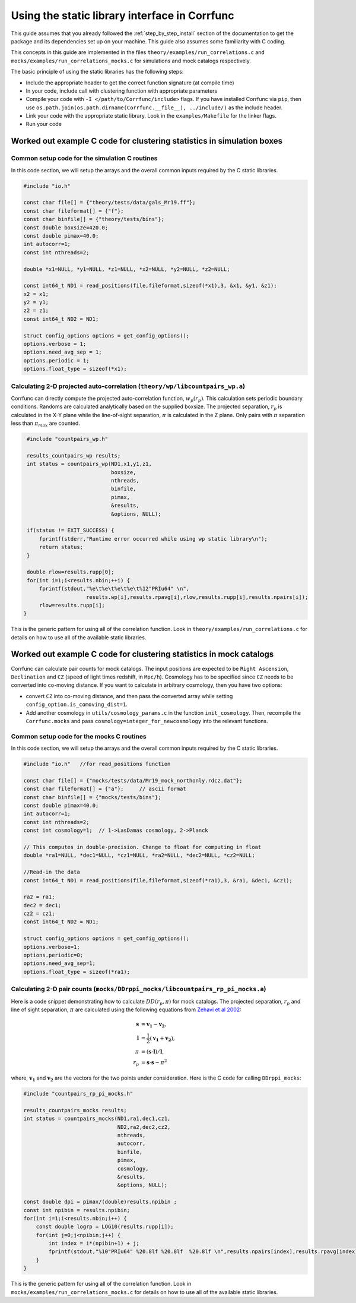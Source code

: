 .. _staticlibrary-interface:

***********************************************
Using the static library interface in Corrfunc
***********************************************

This guide assumes that you already followed the :ref:`step_by_step_install`
section of the documentation to get the package and its dependencies set
up on your machine. This guide also assumes some familiarity with C coding.

This concepts in this guide are implemented in the files
``theory/examples/run_correlations.c`` and
``mocks/examples/run_correlations_mocks.c`` for simulations and mock
catalogs respectively.

The basic principle of using the static libraries has the following steps:

* Include the appropriate header to get the correct function signature (at
  compile time)
* In your code, include call with clustering function with appropriate parameters
* Compile your code with ``-I </path/to/Corrfunc/include>`` flags. If you have
  installed Corrfunc via ``pip``, then use
  ``os.path.join(os.path.dirname(Corrfunc.__file__), ../include/)`` as the
  include header.
* Link your code with the appropriate static library. Look in the
  ``examples/Makefile`` for the linker flags.
* Run your code


Worked out example C code for clustering statistics in simulation boxes
========================================================================

Common setup code for the simulation C routines
------------------------------------------------

In this code section, we will setup the arrays and the overall common inputs
required by the C static libraries. 

.. code:: c

          #include "io.h"
          
          const char file[] = {"theory/tests/data/gals_Mr19.ff"}; 
          const char fileformat[] = {"f"};  
          const char binfile[] = {"theory/tests/bins"};
          const double boxsize=420.0;
          const double pimax=40.0;
          int autocorr=1;
          const int nthreads=2;

          double *x1=NULL, *y1=NULL, *z1=NULL, *x2=NULL, *y2=NULL, *z2=NULL;

          const int64_t ND1 = read_positions(file,fileformat,sizeof(*x1),3, &x1, &y1, &z1);
          x2 = x1;
          y2 = y1;
          z2 = z1;
          const int64_t ND2 = ND1;

          struct config_options options = get_config_options();
          options.verbose = 1;        
          options.need_avg_sep = 1;   
          options.periodic = 1;       
          options.float_type = sizeof(*x1); 


Calculating 2-D projected auto-correlation (``theory/wp/libcountpairs_wp.a``)
--------------------------------------------------------------------------------

Corrfunc can directly compute the projected auto-correlation function,
:math:`w_p(r_p)`. This calculation sets periodic boundary conditions. Randoms
are calculated analytically based on the supplied boxsize. The projected
separation, :math:`r_p` is calculated in the X-Y plane while the line-of-sight
separation, :math:`\pi` is calculated in the Z plane. Only pairs with
:math:`\pi` separation less than :math:`\pi_{max}` are counted.

.. code:: c

          #include "countpairs_wp.h"
          
          results_countpairs_wp results;
          int status = countpairs_wp(ND1,x1,y1,z1,
                                     boxsize,
                                     nthreads,
                                     binfile,
                                     pimax,
                                     &results,
                                     &options, NULL);
                                     
          if(status != EXIT_SUCCESS) {
              fprintf(stderr,"Runtime error occurred while using wp static library\n");
              return status;
          }
          
          double rlow=results.rupp[0];
          for(int i=1;i<results.nbin;++i) {
              fprintf(stdout,"%e\t%e\t%e\t%e\t%12"PRIu64" \n",
                             results.wp[i],results.rpavg[i],rlow,results.rupp[i],results.npairs[i]);
              rlow=results.rupp[i];
         }

This is the generic pattern for using all of the correlation function. Look in
``theory/examples/run_correlations.c`` for details on how to use all of the available
static libraries.
          
Worked out example C code for clustering statistics in mock catalogs
======================================================================
Corrfunc can calculate pair counts for mock catalogs. The input positions are
expected to be ``Right Ascension``, ``Declination`` and ``CZ`` (speed of light
times redshift, in ``Mpc/h``). Cosmology has to be specified since ``CZ`` needs
to be converted into co-moving distance. If you want to calculate in arbitrary
cosmology, then you have two options:

* convert ``CZ`` into co-moving distance, and then pass the converted array while setting ``config_option.is_comoving_dist=1``.
* Add another cosmology in ``utils/cosmology_params.c`` in the function
  ``init_cosmology``. Then, recompile the ``Corrfunc.mocks`` and pass
  ``cosmology=integer_for_newcosmology`` into the relevant functions.


Common setup code for the mocks C routines
--------------------------------------------
In this code section, we will setup the arrays and the overall common inputs
required by the C static libraries. 

.. code:: c

          #include "io.h"   //for read_positions function
          
          const char file[] = {"mocks/tests/data/Mr19_mock_northonly.rdcz.dat"};
          const char fileformat[] = {"a"};     // ascii format
          const char binfile[] = {"mocks/tests/bins"};
          const double pimax=40.0;
          int autocorr=1;
          const int nthreads=2;
          const int cosmology=1;  // 1->LasDamas cosmology, 2->Planck

          // This computes in double-precision. Change to float for computing in float
          double *ra1=NULL, *dec1=NULL, *cz1=NULL, *ra2=NULL, *dec2=NULL, *cz2=NULL;

          //Read-in the data
          const int64_t ND1 = read_positions(file,fileformat,sizeof(*ra1),3, &ra1, &dec1, &cz1);

          ra2 = ra1;
          dec2 = dec1;
          cz2 = cz1;
          const int64_t ND2 = ND1;

          struct config_options options = get_config_options();
          options.verbose=1;
          options.periodic=0;
          options.need_avg_sep=1;
          options.float_type = sizeof(*ra1);

Calculating 2-D pair counts (``mocks/DDrppi_mocks/libcountpairs_rp_pi_mocks.a``)
-----------------------------------------------------------------------------------
Here is a code snippet demonstrating how to calculate :math:`DD(r_p, \pi)` for
mock catalogs. The projected separation, :math:`r_p` and line of sight
separation, :math:`\pi` are calculated using the following equations from `Zehavi et
al 2002 <http://adsabs.harvard.edu/abs/2002ApJ...571..172Z>`_:

.. math::
   
   \mathbf{s} &= \mathbf{v_1} - \mathbf{v_2}, \\
   \mathbf{l} &= \frac{1}{2}\left(\mathbf{v_1} + \mathbf{v_2}\right), \\
   \pi &= \left(\mathbf{s} \cdot \mathbf{l}\right)/\mathbf{l}, \\
   r_p &= \mathbf{s} \cdot \mathbf{s} - \pi^2

where, :math:`\mathbf{v_1}` and :math:`\mathbf{v_2}` are the vectors for the
two points under consideration. Here is the C code for calling ``DDrppi_mocks``:

.. code:: c

          #include "countpairs_rp_pi_mocks.h"
          
          results_countpairs_mocks results;
          int status = countpairs_mocks(ND1,ra1,dec1,cz1,
                                        ND2,ra2,dec2,cz2,
                                        nthreads,
                                        autocorr,
                                        binfile,
                                        pimax,
                                        cosmology,
                                        &results,
                                        &options, NULL);

          const double dpi = pimax/(double)results.npibin ;
          const int npibin = results.npibin;
          for(int i=1;i<results.nbin;i++) {
              const double logrp = LOG10(results.rupp[i]);
              for(int j=0;j<npibin;j++) {
                  int index = i*(npibin+1) + j;
                  fprintf(stdout,"%10"PRIu64" %20.8lf %20.8lf  %20.8lf \n",results.npairs[index],results.rpavg[index],logrp,(j+1)*dpi);
              }
          }

This is the generic pattern for using all of the correlation function. Look in
``mocks/examples/run_correlations_mocks.c`` for details on how to use all of the available
static libraries.
